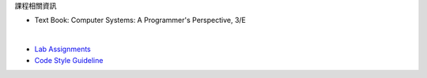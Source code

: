 課程相關資訊

- Text Book: Computer Systems: A Programmer's Perspective, 3/E

|

- `Lab Assignments <http://csapp.cs.cmu.edu/3e/labs.html>`_
- `Code Style Guideline <http://www.cs.cmu.edu/~213/codeStyle.html>`_


